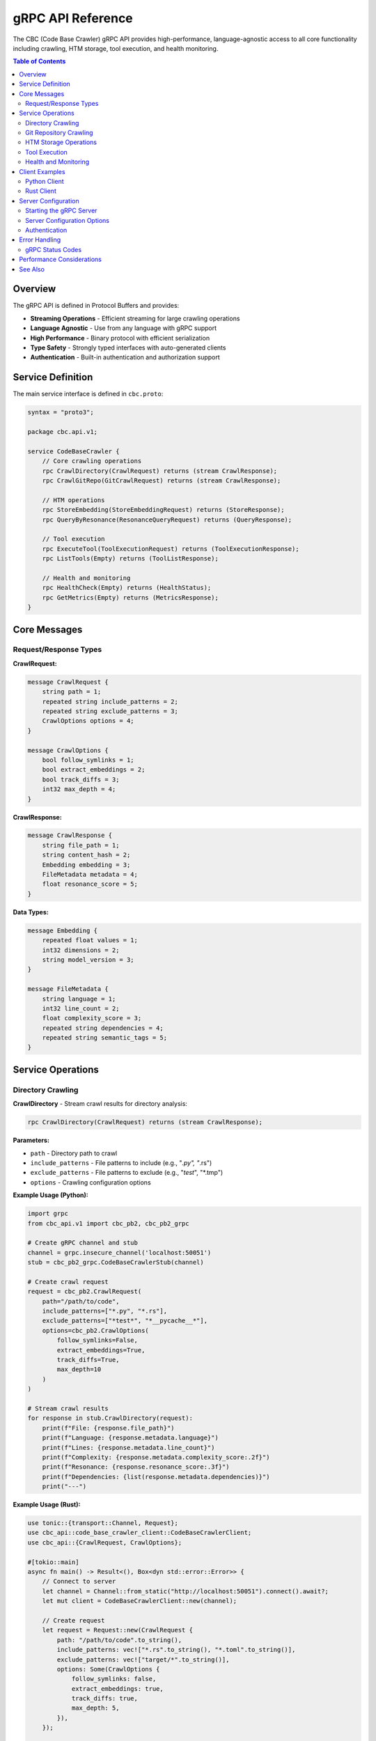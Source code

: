 gRPC API Reference
==================

The CBC (Code Base Crawler) gRPC API provides high-performance, language-agnostic access to all core functionality including crawling, HTM storage, tool execution, and health monitoring.

.. contents:: Table of Contents
   :local:

Overview
--------

The gRPC API is defined in Protocol Buffers and provides:

* **Streaming Operations** - Efficient streaming for large crawling operations
* **Language Agnostic** - Use from any language with gRPC support
* **High Performance** - Binary protocol with efficient serialization
* **Type Safety** - Strongly typed interfaces with auto-generated clients
* **Authentication** - Built-in authentication and authorization support

Service Definition
------------------

The main service interface is defined in ``cbc.proto``:

.. code-block:: protobuf

   syntax = "proto3";
   
   package cbc.api.v1;
   
   service CodeBaseCrawler {
       // Core crawling operations
       rpc CrawlDirectory(CrawlRequest) returns (stream CrawlResponse);
       rpc CrawlGitRepo(GitCrawlRequest) returns (stream CrawlResponse);
       
       // HTM operations
       rpc StoreEmbedding(StoreEmbeddingRequest) returns (StoreResponse);
       rpc QueryByResonance(ResonanceQueryRequest) returns (QueryResponse);
       
       // Tool execution
       rpc ExecuteTool(ToolExecutionRequest) returns (ToolExecutionResponse);
       rpc ListTools(Empty) returns (ToolListResponse);
       
       // Health and monitoring
       rpc HealthCheck(Empty) returns (HealthStatus);
       rpc GetMetrics(Empty) returns (MetricsResponse);
   }

Core Messages
-------------

Request/Response Types
^^^^^^^^^^^^^^^^^^^^^^

**CrawlRequest:**

.. code-block:: protobuf

   message CrawlRequest {
       string path = 1;
       repeated string include_patterns = 2;
       repeated string exclude_patterns = 3;
       CrawlOptions options = 4;
   }
   
   message CrawlOptions {
       bool follow_symlinks = 1;
       bool extract_embeddings = 2;
       bool track_diffs = 3;
       int32 max_depth = 4;
   }

**CrawlResponse:**

.. code-block:: protobuf

   message CrawlResponse {
       string file_path = 1;
       string content_hash = 2;
       Embedding embedding = 3;
       FileMetadata metadata = 4;
       float resonance_score = 5;
   }

**Data Types:**

.. code-block:: protobuf

   message Embedding {
       repeated float values = 1;
       int32 dimensions = 2;
       string model_version = 3;
   }
   
   message FileMetadata {
       string language = 1;
       int32 line_count = 2;
       float complexity_score = 3;
       repeated string dependencies = 4;
       repeated string semantic_tags = 5;
   }

Service Operations
------------------

Directory Crawling
^^^^^^^^^^^^^^^^^^

**CrawlDirectory** - Stream crawl results for directory analysis:

.. code-block:: protobuf

   rpc CrawlDirectory(CrawlRequest) returns (stream CrawlResponse);

**Parameters:**

* ``path`` - Directory path to crawl
* ``include_patterns`` - File patterns to include (e.g., "*.py", "*.rs")
* ``exclude_patterns`` - File patterns to exclude (e.g., "*test*", "*.tmp")
* ``options`` - Crawling configuration options

**Example Usage (Python):**

.. code-block:: python

   import grpc
   from cbc_api.v1 import cbc_pb2, cbc_pb2_grpc
   
   # Create gRPC channel and stub
   channel = grpc.insecure_channel('localhost:50051')
   stub = cbc_pb2_grpc.CodeBaseCrawlerStub(channel)
   
   # Create crawl request
   request = cbc_pb2.CrawlRequest(
       path="/path/to/code",
       include_patterns=["*.py", "*.rs"],
       exclude_patterns=["*test*", "*__pycache__*"],
       options=cbc_pb2.CrawlOptions(
           follow_symlinks=False,
           extract_embeddings=True,
           track_diffs=True,
           max_depth=10
       )
   )
   
   # Stream crawl results
   for response in stub.CrawlDirectory(request):
       print(f"File: {response.file_path}")
       print(f"Language: {response.metadata.language}")
       print(f"Lines: {response.metadata.line_count}")
       print(f"Complexity: {response.metadata.complexity_score:.2f}")
       print(f"Resonance: {response.resonance_score:.3f}")
       print(f"Dependencies: {list(response.metadata.dependencies)}")
       print("---")

**Example Usage (Rust):**

.. code-block:: rust

   use tonic::{transport::Channel, Request};
   use cbc_api::code_base_crawler_client::CodeBaseCrawlerClient;
   use cbc_api::{CrawlRequest, CrawlOptions};
   
   #[tokio::main]
   async fn main() -> Result<(), Box<dyn std::error::Error>> {
       // Connect to server
       let channel = Channel::from_static("http://localhost:50051").connect().await?;
       let mut client = CodeBaseCrawlerClient::new(channel);
       
       // Create request
       let request = Request::new(CrawlRequest {
           path: "/path/to/code".to_string(),
           include_patterns: vec!["*.rs".to_string(), "*.toml".to_string()],
           exclude_patterns: vec!["target/*".to_string()],
           options: Some(CrawlOptions {
               follow_symlinks: false,
               extract_embeddings: true,
               track_diffs: true,
               max_depth: 5,
           }),
       });
       
       // Stream responses
       let mut stream = client.crawl_directory(request).await?.into_inner();
       
       while let Some(response) = stream.message().await? {
           println!("File: {}", response.file_path);
           if let Some(metadata) = response.metadata {
               println!("Language: {}", metadata.language);
               println!("Lines: {}", metadata.line_count);
               println!("Complexity: {:.2}", metadata.complexity_score);
           }
           println!("Resonance: {:.3}", response.resonance_score);
       }
       
       Ok(())
   }

Git Repository Crawling
^^^^^^^^^^^^^^^^^^^^^^^

**CrawlGitRepo** - Stream crawl results for Git repository analysis:

.. code-block:: protobuf

   message GitCrawlRequest {
       string repository_url = 1;
       string branch = 2;
       string commit_hash = 3;
       repeated string include_patterns = 4;
       repeated string exclude_patterns = 5;
       CrawlOptions options = 6;
   }
   
   rpc CrawlGitRepo(GitCrawlRequest) returns (stream CrawlResponse);

**Example Usage (Python):**

.. code-block:: python

   # Create Git crawl request
   git_request = cbc_pb2.GitCrawlRequest(
       repository_url="https://github.com/user/repo.git",
       branch="main",
       include_patterns=["*.py"],
       exclude_patterns=["*test*"],
       options=cbc_pb2.CrawlOptions(
           extract_embeddings=True,
           track_diffs=True
       )
   )
   
   # Stream Git crawl results
   for response in stub.CrawlGitRepo(git_request):
       print(f"Git file: {response.file_path}")
       print(f"Hash: {response.content_hash}")

HTM Storage Operations
^^^^^^^^^^^^^^^^^^^^^^

**StoreEmbedding** - Store embedding with metadata:

.. code-block:: protobuf

   message StoreEmbeddingRequest {
       string key = 1;
       Embedding embedding = 2;
       FileMetadata metadata = 3;
       repeated DiffOperation diff_ops = 4;
   }
   
   message StoreResponse {
       bool success = 1;
       string message = 2;
       string storage_id = 3;
   }
   
   rpc StoreEmbedding(StoreEmbeddingRequest) returns (StoreResponse);

**Example Usage (Python):**

.. code-block:: python

   import numpy as np
   
   # Create embedding (768-dimensional)
   embedding_values = np.random.float32(768).tolist()
   
   # Create store request
   store_request = cbc_pb2.StoreEmbeddingRequest(
       key="src/main.py",
       embedding=cbc_pb2.Embedding(
           values=embedding_values,
           dimensions=768,
           model_version="ada-002"
       ),
       metadata=cbc_pb2.FileMetadata(
           language="python",
           line_count=150,
           complexity_score=45.7,
           dependencies=["numpy", "torch", "pandas"],
           semantic_tags=["machine_learning", "data_processing"]
       )
   )
   
   # Store embedding
   store_response = stub.StoreEmbedding(store_request)
   print(f"Storage success: {store_response.success}")
   print(f"Storage ID: {store_response.storage_id}")

**QueryByResonance** - Query embeddings by resonance threshold:

.. code-block:: protobuf

   message ResonanceQueryRequest {
       Embedding query_embedding = 1;
       float min_resonance = 2;
       int32 max_results = 3;
   }
   
   message QueryResponse {
       repeated QueryResult results = 1;
       float query_time_ms = 2;
   }
   
   message QueryResult {
       string file_path = 1;
       float resonance_score = 2;
       FileMetadata metadata = 3;
   }
   
   rpc QueryByResonance(ResonanceQueryRequest) returns (QueryResponse);

**Example Usage (Python):**

.. code-block:: python

   # Create query embedding
   query_values = np.random.float32(768).tolist()
   
   # Create resonance query
   resonance_request = cbc_pb2.ResonanceQueryRequest(
       query_embedding=cbc_pb2.Embedding(
           values=query_values,
           dimensions=768,
           model_version="ada-002"
       ),
       min_resonance=0.75,
       max_results=10
   )
   
   # Execute query
   query_response = stub.QueryByResonance(resonance_request)
   
   print(f"Query time: {query_response.query_time_ms:.2f}ms")
   print(f"Results found: {len(query_response.results)}")
   
   for result in query_response.results:
       print(f"File: {result.file_path}")
       print(f"Resonance: {result.resonance_score:.3f}")
       print(f"Language: {result.metadata.language}")

Tool Execution
^^^^^^^^^^^^^^

**ExecuteTool** - Execute registered tools:

.. code-block:: protobuf

   message ToolExecutionRequest {
       string tool_name = 1;
       map<string, string> arguments = 2;
       ToolExecutionOptions options = 3;
   }
   
   message ToolExecutionOptions {
       float timeout_seconds = 1;
       int32 memory_limit_mb = 2;
       bool capture_output = 3;
   }
   
   message ToolExecutionResponse {
       bool success = 1;
       string output = 2;
       string error = 3;
       float execution_time_ms = 4;
       int32 memory_used_mb = 5;
   }
   
   rpc ExecuteTool(ToolExecutionRequest) returns (ToolExecutionResponse);

**Example Usage (Python):**

.. code-block:: python

   # Execute filesystem crawler tool
   tool_request = cbc_pb2.ToolExecutionRequest(
       tool_name="filesystem_crawler",
       arguments={
           "path": "/path/to/analyze",
           "pattern": "*.py",
           "recursive": "true"
       },
       options=cbc_pb2.ToolExecutionOptions(
           timeout_seconds=60.0,
           memory_limit_mb=512,
           capture_output=True
       )
   )
   
   # Execute tool
   tool_response = stub.ExecuteTool(tool_request)
   
   if tool_response.success:
       print(f"Tool output: {tool_response.output}")
       print(f"Execution time: {tool_response.execution_time_ms:.2f}ms")
       print(f"Memory used: {tool_response.memory_used_mb}MB")
   else:
       print(f"Tool failed: {tool_response.error}")

**ListTools** - Get available tools:

.. code-block:: protobuf

   message ToolListResponse {
       repeated ToolInfo tools = 1;
   }
   
   message ToolInfo {
       string name = 1;
       string description = 2;
       repeated string input_types = 3;
       map<string, string> metadata = 4;
   }
   
   rpc ListTools(Empty) returns (ToolListResponse);

**Example Usage (Python):**

.. code-block:: python

   # List available tools
   tools_response = stub.ListTools(cbc_pb2.Empty())
   
   print("Available tools:")
   for tool in tools_response.tools:
       print(f"  {tool.name}: {tool.description}")
       print(f"    Input types: {list(tool.input_types)}")
       print(f"    Metadata: {dict(tool.metadata)}")

Health and Monitoring
^^^^^^^^^^^^^^^^^^^^^

**HealthCheck** - Get service health status:

.. code-block:: protobuf

   message HealthStatus {
       bool healthy = 1;
       string version = 2;
       float uptime_seconds = 3;
       map<string, bool> component_status = 4;
   }
   
   rpc HealthCheck(Empty) returns (HealthStatus);

**Example Usage (Python):**

.. code-block:: python

   # Check service health
   health_response = stub.HealthCheck(cbc_pb2.Empty())
   
   print(f"Service healthy: {health_response.healthy}")
   print(f"Version: {health_response.version}")
   print(f"Uptime: {health_response.uptime_seconds:.2f} seconds")
   
   print("Component status:")
   for component, status in health_response.component_status.items():
       print(f"  {component}: {'OK' if status else 'FAILED'}")

**GetMetrics** - Get detailed performance metrics:

.. code-block:: protobuf

   message MetricsResponse {
       map<string, float> metrics = 1;
       int64 timestamp = 2;
   }
   
   rpc GetMetrics(Empty) returns (MetricsResponse);

**Example Usage (Python):**

.. code-block:: python

   # Get performance metrics
   metrics_response = stub.GetMetrics(cbc_pb2.Empty())
   
   print(f"Metrics timestamp: {metrics_response.timestamp}")
   print("Performance metrics:")
   for metric_name, value in metrics_response.metrics.items():
       print(f"  {metric_name}: {value}")

Client Examples
---------------

Python Client
^^^^^^^^^^^^^

Complete Python client example:

.. code-block:: python

   import grpc
   import asyncio
   import numpy as np
   from cbc_api.v1 import cbc_pb2, cbc_pb2_grpc
   
   class CBCClient:
       def __init__(self, server_address="localhost:50051"):
           self.channel = grpc.insecure_channel(server_address)
           self.stub = cbc_pb2_grpc.CodeBaseCrawlerStub(self.channel)
       
       def crawl_directory(self, path, include_patterns=None, exclude_patterns=None):
           """Crawl directory and return results."""
           request = cbc_pb2.CrawlRequest(
               path=path,
               include_patterns=include_patterns or [],
               exclude_patterns=exclude_patterns or [],
               options=cbc_pb2.CrawlOptions(
                   extract_embeddings=True,
                   track_diffs=True
               )
           )
           
           results = []
           for response in self.stub.CrawlDirectory(request):
               results.append({
                   'path': response.file_path,
                   'hash': response.content_hash,
                   'metadata': {
                       'language': response.metadata.language,
                       'lines': response.metadata.line_count,
                       'complexity': response.metadata.complexity_score,
                       'dependencies': list(response.metadata.dependencies)
                   },
                   'resonance': response.resonance_score
               })
           
           return results
       
       def store_embedding(self, key, embedding, metadata):
           """Store embedding with metadata."""
           request = cbc_pb2.StoreEmbeddingRequest(
               key=key,
               embedding=cbc_pb2.Embedding(
                   values=embedding.tolist(),
                   dimensions=len(embedding),
                   model_version="ada-002"
               ),
               metadata=cbc_pb2.FileMetadata(**metadata)
           )
           
           response = self.stub.StoreEmbedding(request)
           return response.success, response.storage_id
       
       def query_similar(self, query_embedding, min_resonance=0.5, max_results=10):
           """Query for similar embeddings."""
           request = cbc_pb2.ResonanceQueryRequest(
               query_embedding=cbc_pb2.Embedding(
                   values=query_embedding.tolist(),
                   dimensions=len(query_embedding)
               ),
               min_resonance=min_resonance,
               max_results=max_results
           )
           
           response = self.stub.QueryByResonance(request)
           
           results = []
           for result in response.results:
               results.append({
                   'path': result.file_path,
                   'resonance': result.resonance_score,
                   'metadata': {
                       'language': result.metadata.language,
                       'lines': result.metadata.line_count
                   }
               })
           
           return results, response.query_time_ms
       
       def execute_tool(self, tool_name, arguments, timeout=30.0):
           """Execute a tool."""
           request = cbc_pb2.ToolExecutionRequest(
               tool_name=tool_name,
               arguments=arguments,
               options=cbc_pb2.ToolExecutionOptions(
                   timeout_seconds=timeout,
                   memory_limit_mb=512,
                   capture_output=True
               )
           )
           
           response = self.stub.ExecuteTool(request)
           return {
               'success': response.success,
               'output': response.output,
               'error': response.error,
               'execution_time': response.execution_time_ms,
               'memory_used': response.memory_used_mb
           }
       
       def get_health(self):
           """Get service health."""
           response = self.stub.HealthCheck(cbc_pb2.Empty())
           return {
               'healthy': response.healthy,
               'version': response.version,
               'uptime': response.uptime_seconds,
               'components': dict(response.component_status)
           }
       
       def close(self):
           """Close client connection."""
           self.channel.close()
   
   # Usage example
   if __name__ == "__main__":
       client = CBCClient()
       
       try:
           # Check health
           health = client.get_health()
           print(f"Service healthy: {health['healthy']}")
           
           # Crawl directory
           results = client.crawl_directory(
               "/path/to/code",
               include_patterns=["*.py"],
               exclude_patterns=["*test*"]
           )
           print(f"Crawled {len(results)} files")
           
           # Store and query embeddings
           embedding = np.random.float32(768)
           success, storage_id = client.store_embedding(
               "example.py",
               embedding,
               {"language": "python", "line_count": 100, "complexity_score": 25.5}
           )
           
           if success:
               similar, query_time = client.query_similar(embedding, min_resonance=0.7)
               print(f"Found {len(similar)} similar files in {query_time:.2f}ms")
           
       finally:
           client.close()

Rust Client
^^^^^^^^^^^

Complete Rust client example:

.. code-block:: rust

   use tonic::{transport::Channel, Request};
   use cbc_api::code_base_crawler_client::CodeBaseCrawlerClient;
   use cbc_api::{
       CrawlRequest, CrawlOptions, StoreEmbeddingRequest, Embedding,
       FileMetadata, ResonanceQueryRequest, ToolExecutionRequest,
       ToolExecutionOptions, Empty
   };
   
   pub struct CBCClient {
       client: CodeBaseCrawlerClient<Channel>,
   }
   
   impl CBCClient {
       pub async fn new(server_address: &str) -> Result<Self, Box<dyn std::error::Error>> {
           let channel = Channel::from_shared(server_address)?
               .connect()
               .await?;
           
           let client = CodeBaseCrawlerClient::new(channel);
           
           Ok(Self { client })
       }
       
       pub async fn crawl_directory(
           &mut self,
           path: &str,
           include_patterns: Vec<String>,
           exclude_patterns: Vec<String>,
       ) -> Result<Vec<cbc_api::CrawlResponse>, Box<dyn std::error::Error>> {
           let request = Request::new(CrawlRequest {
               path: path.to_string(),
               include_patterns,
               exclude_patterns,
               options: Some(CrawlOptions {
                   follow_symlinks: false,
                   extract_embeddings: true,
                   track_diffs: true,
                   max_depth: 10,
               }),
           });
           
           let mut stream = self.client.crawl_directory(request).await?.into_inner();
           let mut results = Vec::new();
           
           while let Some(response) = stream.message().await? {
               results.push(response);
           }
           
           Ok(results)
       }
       
       pub async fn store_embedding(
           &mut self,
           key: &str,
           embedding_values: Vec<f32>,
           metadata: FileMetadata,
       ) -> Result<String, Box<dyn std::error::Error>> {
           let request = Request::new(StoreEmbeddingRequest {
               key: key.to_string(),
               embedding: Some(Embedding {
                   values: embedding_values,
                   dimensions: 768,
                   model_version: "ada-002".to_string(),
               }),
               metadata: Some(metadata),
               diff_ops: vec![],
           });
           
           let response = self.client.store_embedding(request).await?;
           Ok(response.into_inner().storage_id)
       }
       
       pub async fn query_similar(
           &mut self,
           query_embedding: Vec<f32>,
           min_resonance: f32,
           max_results: i32,
       ) -> Result<(Vec<cbc_api::QueryResult>, f32), Box<dyn std::error::Error>> {
           let request = Request::new(ResonanceQueryRequest {
               query_embedding: Some(Embedding {
                   values: query_embedding,
                   dimensions: 768,
                   model_version: "ada-002".to_string(),
               }),
               min_resonance,
               max_results,
           });
           
           let response = self.client.query_by_resonance(request).await?.into_inner();
           Ok((response.results, response.query_time_ms))
       }
       
       pub async fn execute_tool(
           &mut self,
           tool_name: &str,
           arguments: std::collections::HashMap<String, String>,
       ) -> Result<cbc_api::ToolExecutionResponse, Box<dyn std::error::Error>> {
           let request = Request::new(ToolExecutionRequest {
               tool_name: tool_name.to_string(),
               arguments,
               options: Some(ToolExecutionOptions {
                   timeout_seconds: 30.0,
                   memory_limit_mb: 512,
                   capture_output: true,
               }),
           });
           
           let response = self.client.execute_tool(request).await?;
           Ok(response.into_inner())
       }
       
       pub async fn get_health(&mut self) -> Result<cbc_api::HealthStatus, Box<dyn std::error::Error>> {
           let request = Request::new(Empty {});
           let response = self.client.health_check(request).await?;
           Ok(response.into_inner())
       }
   }
   
   #[tokio::main]
   async fn main() -> Result<(), Box<dyn std::error::Error>> {
       let mut client = CBCClient::new("http://localhost:50051").await?;
       
       // Check health
       let health = client.get_health().await?;
       println!("Service healthy: {}", health.healthy);
       
       // Crawl directory
       let results = client
           .crawl_directory(
               "/path/to/code",
               vec!["*.rs".to_string()],
               vec!["target/*".to_string()],
           )
           .await?;
       
       println!("Crawled {} files", results.len());
       
       for result in results.iter().take(5) {
           println!("File: {}", result.file_path);
           if let Some(metadata) = &result.metadata {
               println!("  Language: {}", metadata.language);
               println!("  Lines: {}", metadata.line_count);
           }
       }
       
       Ok(())
   }

Server Configuration
--------------------

Starting the gRPC Server
^^^^^^^^^^^^^^^^^^^^^^^^^

.. code-block:: rust

   use cbc_api::run_server;
   
   #[tokio::main]
   async fn main() -> Result<(), Box<dyn std::error::Error>> {
       // Configure logging
       env_logger::init();
       
       // Start gRPC server
       println!("Starting CBC gRPC server on [::1]:50051");
       run_server().await?;
       
       Ok(())
   }

Server Configuration Options
^^^^^^^^^^^^^^^^^^^^^^^^^^^^

.. code-block:: toml

   # config.toml
   [server]
   address = "[::1]:50051"
   max_concurrent_streams = 100
   keepalive_time = 30
   keepalive_timeout = 5
   
   [storage]
   htm_path = "./data/htm"
   shard_count = 8
   cache_size_mb = 512
   
   [tools]
   max_execution_time = 300
   memory_limit_mb = 1024
   enable_sandbox = true

Authentication
^^^^^^^^^^^^^^

The gRPC server supports various authentication methods:

.. code-block:: python

   import grpc
   from grpc import ssl_channel_credentials, access_token_call_credentials
   
   # TLS with token authentication
   credentials = ssl_channel_credentials()
   token_credentials = access_token_call_credentials("your-api-token")
   
   # Combine credentials
   composite_credentials = grpc.composite_channel_credentials(
       credentials,
       token_credentials
   )
   
   # Create authenticated channel
   channel = grpc.secure_channel('api.example.com:443', composite_credentials)
   stub = cbc_pb2_grpc.CodeBaseCrawlerStub(channel)

Error Handling
--------------

gRPC Status Codes
^^^^^^^^^^^^^^^^^

Common status codes returned by the API:

* ``OK`` (0) - Success
* ``INVALID_ARGUMENT`` (3) - Invalid request parameters
* ``NOT_FOUND`` (5) - Resource not found
* ``PERMISSION_DENIED`` (7) - Insufficient permissions
* ``RESOURCE_EXHAUSTED`` (8) - Rate limit exceeded
* ``FAILED_PRECONDITION`` (9) - System not ready
* ``INTERNAL`` (13) - Internal server error
* ``UNAVAILABLE`` (14) - Service unavailable

**Error Handling Example:**

.. code-block:: python

   import grpc
   
   try:
       response = stub.CrawlDirectory(request)
       for result in response:
           print(f"File: {result.file_path}")
   except grpc.RpcError as e:
       if e.code() == grpc.StatusCode.INVALID_ARGUMENT:
           print(f"Invalid request: {e.details()}")
       elif e.code() == grpc.StatusCode.NOT_FOUND:
           print(f"Path not found: {e.details()}")
       elif e.code() == grpc.StatusCode.PERMISSION_DENIED:
           print(f"Permission denied: {e.details()}")
       else:
           print(f"RPC failed: {e.code()} - {e.details()}")

Performance Considerations
--------------------------

* **Streaming** - Use streaming RPCs for large operations
* **Batch Operations** - Group multiple requests when possible
* **Connection Pooling** - Reuse gRPC channels
* **Compression** - Enable gzip compression for large payloads
* **Timeouts** - Set appropriate timeouts for operations
* **Keepalive** - Configure keepalive for long-lived connections

See Also
--------

* :doc:`cbc_core_api` - Rust Core API
* :doc:`python_ffi_api` - Python FFI bindings  
* :doc:`tensor_mem_ai_api` - High-level Python library
* `gRPC Documentation <https://grpc.io/docs/>`_ - Official gRPC documentation